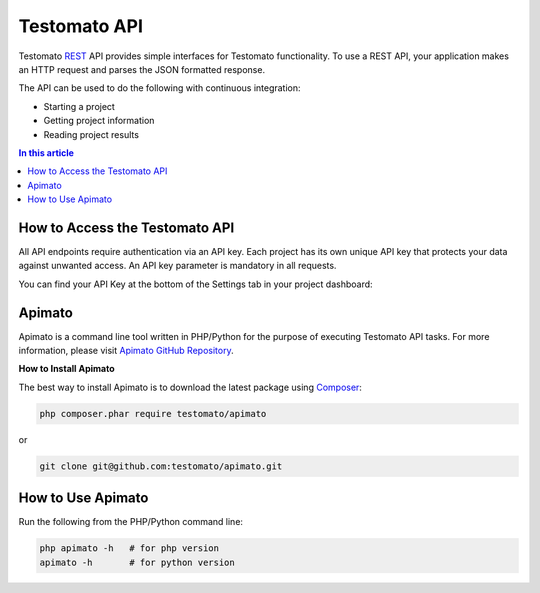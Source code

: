 Testomato API
=============

Testomato  `REST <https://en.wikipedia.org/wiki/Representational_state_transfer>`_
API provides simple interfaces for Testomato functionality. To use a REST API,
your application makes an HTTP request and parses the JSON formatted response.

The API can be used to do the following with continuous integration:

* Starting a project
* Getting project information
* Reading project results

.. contents:: In this article
   :local:
   :depth: 1

How to Access the Testomato API
-------------------------------

All API endpoints require authentication via an API key. Each project has its own unique API key that protects your data against unwanted access. An API key parameter is mandatory in all requests.

You can find your API Key at the bottom of the Settings tab in your project dashboard:

Apimato
-------

Apimato is a command line tool written in PHP/Python for the purpose of
executing Testomato API tasks. For more information, please visit
`Apimato GitHub Repository <https://github.com/testomato/apimato>`_.

**How to Install Apimato**

The best way to install Apimato is to download the latest package using `Composer <https://getcomposer.org/>`_:

.. code-block:: bash

    php composer.phar require testomato/apimato

or

.. code-block:: bash

    git clone git@github.com:testomato/apimato.git

How to Use Apimato
------------------

Run the following from the PHP/Python command line:

.. code-block:: bash

    php apimato -h   # for php version
    apimato -h       # for python version
